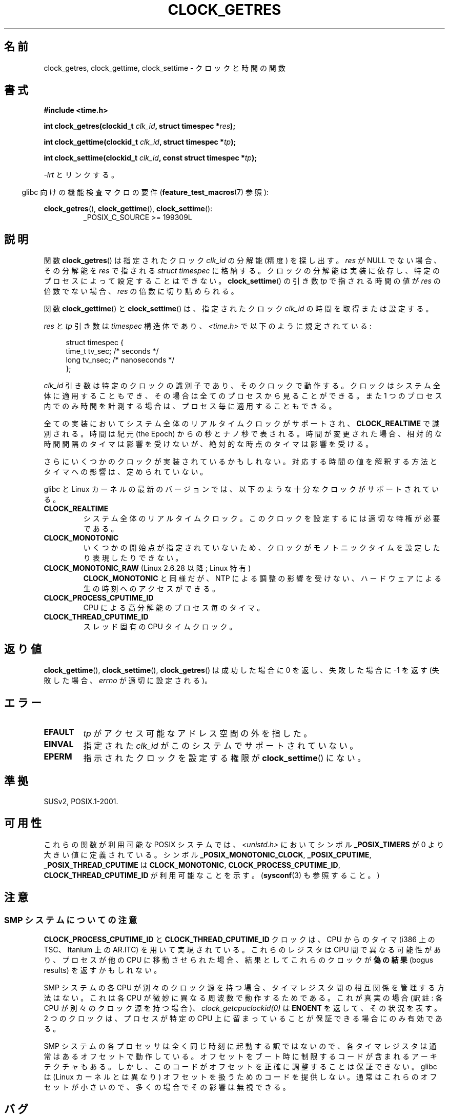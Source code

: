 .\" Hey Emacs! This file is -*- nroff -*- source.
.\"
.\" Copyright (c) 2003 Nick Clifford (zaf@nrc.co.nz), Jan 25, 2003
.\" Copyright (c) 2003 Andries Brouwer (aeb@cwi.nl), Aug 24, 2003
.\"
.\" Permission is granted to make and distribute verbatim copies of this
.\" manual provided the copyright notice and this permission notice are
.\" preserved on all copies.
.\"
.\" Permission is granted to copy and distribute modified versions of this
.\" manual under the conditions for verbatim copying, provided that the
.\" entire resulting derived work is distributed under the terms of a
.\" permission notice identical to this one.
.\"
.\" Since the Linux kernel and libraries are constantly changing, this
.\" manual page may be incorrect or out-of-date.  The author(s) assume no
.\" responsibility for errors or omissions, or for damages resulting from
.\" the use of the information contained herein.  The author(s) may not
.\" have taken the same level of care in the production of this manual,
.\" which is licensed free of charge, as they might when working
.\" professionally.
.\"
.\" Formatted or processed versions of this manual, if unaccompanied by
.\" the source, must acknowledge the copyright and authors of this work.
.\"
.\" 2003-08-23 Martin Schulze <joey@infodrom.org> improvements
.\" 2003-08-24 aeb, large parts rewritten
.\" 2004-08-06 Christoph Lameter <clameter@sgi.com>, SMP note
.\"
.\" FIXME: Linux 2.6.39 adds CLOCK_BOOTTIME
.\"
.\" Japanese Version Copyright (c) 2004-2005 Yuichi SATO
.\"         all rights reserved.
.\" Translated 2004-07-19, Yuichi SATO <ysato444@yahoo.co.jp>
.\" Updated & Modified 2005-01-10, Yuichi SATO
.\" Updated 2010-04-11, Akihiro MOTOKI <amotoki@dd.iij4u.or.jp>
.\"
.TH CLOCK_GETRES 2 2010-02-03 "" "Linux Programmer's Manual"
.SH 名前
clock_getres, clock_gettime, clock_settime \- クロックと時間の関数
.SH 書式
.B #include <time.h>
.sp
.BI "int clock_getres(clockid_t " clk_id ", struct timespec *" res );

.BI "int clock_gettime(clockid_t " clk_id ", struct timespec *" tp );

.BI "int clock_settime(clockid_t " clk_id ", const struct timespec *" tp );
.sp
\fI\-lrt\fP とリンクする。
.sp
.in -4n
glibc 向けの機能検査マクロの要件
.RB ( feature_test_macros (7)
参照):
.in
.sp
.ad l
.BR clock_getres (),
.BR clock_gettime (),
.BR clock_settime ():
.RS
_POSIX_C_SOURCE\ >=\ 199309L
.RE
.ad b
.SH 説明
関数
.BR clock_getres ()
は
指定されたクロック
.I clk_id
の分解能 (精度) を探し出す。
.I res
が NULL でない場合、その分解能を
.I res
で指される \fIstruct timespec\fP に格納する。
クロックの分解能は実装に依存し、
特定のプロセスによって設定することはできない。
.BR clock_settime ()
の引き数
.I tp
で指される時間の値が
.I res
の倍数でない場合、
.I res
の倍数に切り詰められる。
.PP
関数
.BR clock_gettime ()
と
.BR clock_settime ()
は、指定されたクロック
.I clk_id
の時間を取得または設定する。
.PP
.I res
と
.I tp
引き数は
.I timespec
構造体であり、
.I <time.h>
で以下のように規定されている:
.sp
.in +4n
.nf
struct timespec {
    time_t   tv_sec;        /* seconds */
    long     tv_nsec;       /* nanoseconds */
};
.fi
.in
.PP
.I clk_id
引き数は特定のクロックの識別子であり、そのクロックで動作する。
クロックはシステム全体に適用することもでき、
その場合は全てのプロセスから見ることができる。
また 1 つのプロセス内でのみ時間を計測する場合は、
プロセス毎に適用することもできる。
.LP
全ての実装においてシステム全体のリアルタイムクロックがサポートされ、
.B CLOCK_REALTIME
で識別される。
時間は紀元 (the Epoch) からの秒とナノ秒で表される。
時間が変更された場合、相対的な時間間隔のタイマは影響を受けないが、
絶対的な時点のタイマは影響を受ける。
.LP
さらにいくつかのクロックが実装されているかもしれない。
対応する時間の値を解釈する方法とタイマへの影響は、定められていない。
.LP
glibc と Linux カーネルの最新のバージョンでは、
以下のような十分なクロックがサポートされている。
.TP
.B CLOCK_REALTIME
システム全体のリアルタイムクロック。
このクロックを設定するには適切な特権が必要である。
.TP
.B CLOCK_MONOTONIC
いくつかの開始点が指定されていないため、
クロックがモノトニックタイムを設定したり表現したりできない。
.TP
.BR CLOCK_MONOTONIC_RAW " (Linux 2.6.28 以降; Linux 特有)"
.\" Added in commit 2d42244ae71d6c7b0884b5664cf2eda30fb2ae68, John Stultz
.B CLOCK_MONOTONIC
と同様だが、NTP による調整の影響を受けない、ハードウェアによる
生の時刻へのアクセスができる。
.TP
.B CLOCK_PROCESS_CPUTIME_ID
CPU による高分解能のプロセス毎のタイマ。
.TP
.B CLOCK_THREAD_CPUTIME_ID
スレッド固有の CPU タイムクロック。
.SH 返り値
.BR clock_gettime (),
.BR clock_settime (),
.BR clock_getres ()
は成功した場合に 0 を返し、失敗した場合に \-1 を返す
(失敗した場合、
.I errno
が適切に設定される)。
.SH エラー
.TP
.B EFAULT
.I tp
がアクセス可能なアドレス空間の外を指した。
.TP
.B EINVAL
.\" Linux also gives this error on attempts to set CLOCK_PROCESS_CPUTIME_ID
.\" and CLOCK_THREAD_CPUTIME_ID, when probably the proper error should be
.\" EPERM.
指定された
.I clk_id
がこのシステムでサポートされていない。
.TP
.B EPERM
指示されたクロックを設定する権限が
.BR clock_settime ()
にない。
.SH 準拠
SUSv2, POSIX.1-2001.
.SH 可用性
これらの関数が利用可能な POSIX システムでは、\fI<unistd.h>\fP においてシンボル
.B _POSIX_TIMERS
が 0 より大きい値に定義されている。
シンボル
.BR _POSIX_MONOTONIC_CLOCK ,
.BR _POSIX_CPUTIME ,
.B _POSIX_THREAD_CPUTIME
は
.BR CLOCK_MONOTONIC ,
.BR CLOCK_PROCESS_CPUTIME_ID ,
.B CLOCK_THREAD_CPUTIME_ID
が利用可能なことを示す。
.RB ( sysconf (3)
も参照すること。)
.SH 注意
.SS "SMP システムについての注意"
.B CLOCK_PROCESS_CPUTIME_ID
と
.B CLOCK_THREAD_CPUTIME_ID
クロックは、CPU からのタイマ
(i386 上の TSC、Itanium 上の AR.ITC) を用いて実現されている。
これらのレジスタは CPU 間で異なる可能性があり、
プロセスが他の CPU に移動させられた場合、
結果としてこれらのクロックが\fB偽の結果\fR
(bogus results) を返すかもしれない。
.PP
SMP システムの各 CPU が別々のクロック源を持つ場合、
タイマレジスタ間の相互関係を管理する方法はない。
これは各 CPU が微妙に異なる周波数で動作するためである。
これが真実の場合 (訳註: 各 CPU が別々のクロック源を持つ場合)、
.I clock_getcpuclockid(0)
は
.B ENOENT
を返して、その状況を表す。
2 つのクロックは、プロセスが特定の CPU 上に留まっていることが
保証できる場合にのみ有効である。
.PP
SMP システムの各プロセッサは全く同じ時刻に起動する訳ではないので、
各タイマレジスタは通常はあるオフセットで動作している。
オフセットをブート時に制限するコードが含まれるアーキテクチャもある。
しかし、このコードがオフセットを正確に調整することは保証できない。
glibc は (Linux カーネルとは異なり) オフセットを扱うためのコードを提供しない。
通常はこれらのオフセットが小さいので、多くの場合でその影響は無視できる。
.SH バグ
POSIX.1-2001 では、
「適切な特権 (appropriate privileges)」を持ったプロセスは、
.BR clock_settime ()
を使って、クロック
.B CLOCK_PROCESS_CPUTIME_ID
と
.B CLOCK_THREAD_CPUTIME_ID
を設定することができるとされている。
Linux では、これらのクロックは設定可能ではない
(すなわち、どのプロセスも「適切な特権」を持たない)。
.\" See http://bugzilla.kernel.org/show_bug.cgi?id=11972
.SH 関連項目
.BR date (1),
.BR adjtimex (2),
.BR gettimeofday (2),
.BR settimeofday (2),
.BR time (2),
.BR clock_getcpuclockid (3),
.BR ctime (3),
.BR ftime (3),
.BR pthread_getcpuclockid (3),
.BR sysconf (3),
.BR time (7)

